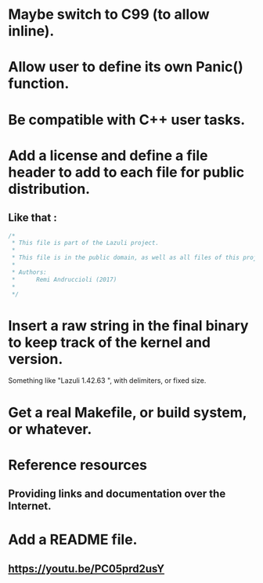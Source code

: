 * Maybe switch to C99 (to allow inline).
* Allow user to define its own Panic() function.
* Be compatible with C++ user tasks.
* Add a license and define a file header to add to each file for public distribution.
** Like that :
   #+BEGIN_SRC C
   /*
    * This file is part of the Lazuli project.
    *
    * This file is in the public domain, as well as all files of this project.
    *
    * Authors:
    *      Remi Andruccioli (2017)
    * 
    */
   #+END_SRC
* Insert a raw string in the final binary to keep track of the kernel and version.
  Something like "Lazuli 1.42.63 ", with delimiters, or fixed size.
* Get a real Makefile, or build system, or whatever.
* Reference resources
** Providing links and documentation over the Internet.
* Add a README file.
** [[https://youtu.be/PC05prd2usY]]
